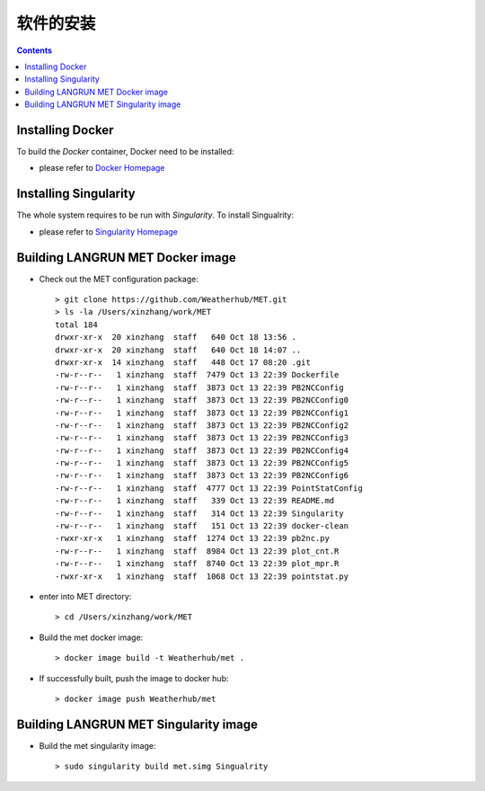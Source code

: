 ============
软件的安装
============

.. contents ::

Installing Docker
=================

To build the *Docker* container, Docker need to be installed:

* please refer to `Docker Homepage <https://www.sylabs.io/>`_


Installing Singularity
======================

The whole system requires to be run with *Singularity*. To install Singualrity:

* please refer to `Singularity Homepage <https://www.sylabs.io/>`_


Building LANGRUN MET Docker image
=================================

* Check out the MET configuration package::

    > git clone https://github.com/Weatherhub/MET.git
    > ls -la /Users/xinzhang/work/MET
    total 184
    drwxr-xr-x  20 xinzhang  staff   640 Oct 18 13:56 .
    drwxr-xr-x  20 xinzhang  staff   640 Oct 18 14:07 ..
    drwxr-xr-x  14 xinzhang  staff   448 Oct 17 08:20 .git
    -rw-r--r--   1 xinzhang  staff  7479 Oct 13 22:39 Dockerfile
    -rw-r--r--   1 xinzhang  staff  3873 Oct 13 22:39 PB2NCConfig
    -rw-r--r--   1 xinzhang  staff  3873 Oct 13 22:39 PB2NCConfig0
    -rw-r--r--   1 xinzhang  staff  3873 Oct 13 22:39 PB2NCConfig1
    -rw-r--r--   1 xinzhang  staff  3873 Oct 13 22:39 PB2NCConfig2
    -rw-r--r--   1 xinzhang  staff  3873 Oct 13 22:39 PB2NCConfig3
    -rw-r--r--   1 xinzhang  staff  3873 Oct 13 22:39 PB2NCConfig4
    -rw-r--r--   1 xinzhang  staff  3873 Oct 13 22:39 PB2NCConfig5
    -rw-r--r--   1 xinzhang  staff  3873 Oct 13 22:39 PB2NCConfig6
    -rw-r--r--   1 xinzhang  staff  4777 Oct 13 22:39 PointStatConfig
    -rw-r--r--   1 xinzhang  staff   339 Oct 13 22:39 README.md
    -rw-r--r--   1 xinzhang  staff   314 Oct 13 22:39 Singularity
    -rw-r--r--   1 xinzhang  staff   151 Oct 13 22:39 docker-clean
    -rwxr-xr-x   1 xinzhang  staff  1274 Oct 13 22:39 pb2nc.py
    -rw-r--r--   1 xinzhang  staff  8984 Oct 13 22:39 plot_cnt.R
    -rw-r--r--   1 xinzhang  staff  8740 Oct 13 22:39 plot_mpr.R
    -rwxr-xr-x   1 xinzhang  staff  1068 Oct 13 22:39 pointstat.py


* enter into MET directory::

    > cd /Users/xinzhang/work/MET

* Build the met docker image::

    > docker image build -t Weatherhub/met .

* If successfully built, push the image to docker hub::

    > docker image push Weatherhub/met


Building LANGRUN MET Singularity image
======================================

* Build the met singularity image::

    > sudo singularity build met.simg Singualrity
